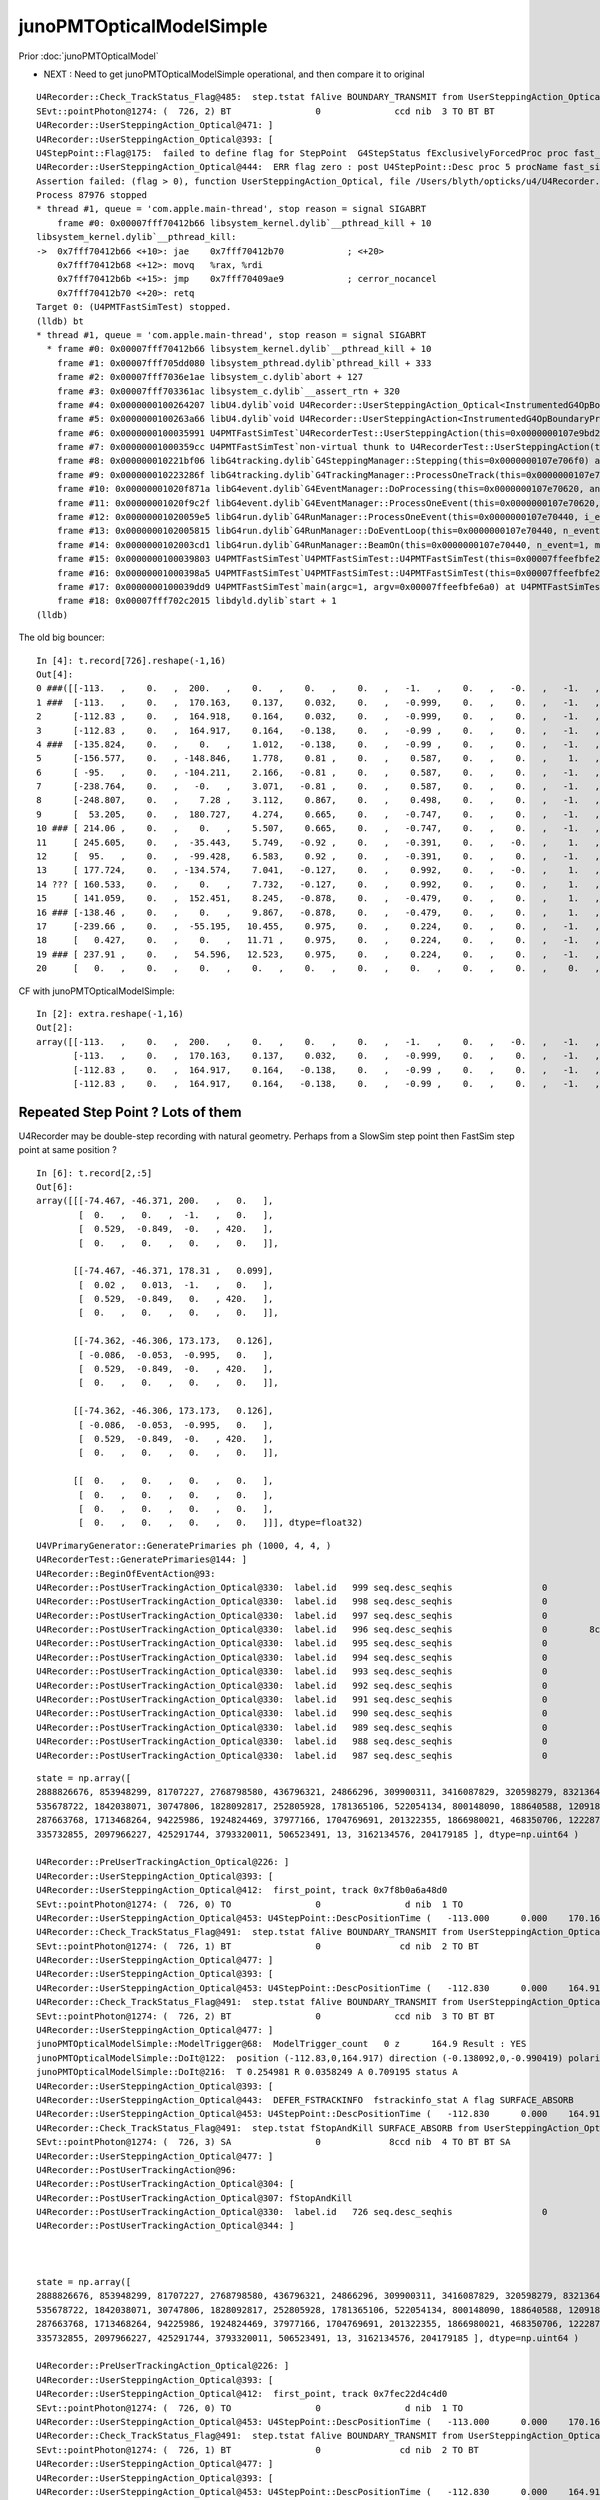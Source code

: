 junoPMTOpticalModelSimple
============================

Prior :doc:`junoPMTOpticalModel`

* NEXT : Need to get junoPMTOpticalModelSimple operational, and then compare it to original


::

    U4Recorder::Check_TrackStatus_Flag@485:  step.tstat fAlive BOUNDARY_TRANSMIT from UserSteppingAction_Optical
    SEvt::pointPhoton@1274: (  726, 2) BT                0              ccd nib  3 TO BT BT
    U4Recorder::UserSteppingAction_Optical@471: ]
    U4Recorder::UserSteppingAction_Optical@393: [
    U4StepPoint::Flag@175:  failed to define flag for StepPoint  G4StepStatus fExclusivelyForcedProc proc fast_sim_man procName fast_sim_man
    U4Recorder::UserSteppingAction_Optical@444:  ERR flag zero : post U4StepPoint::Desc proc 5 procName fast_sim_man procNameRaw fast_sim_man status 6 statusName fExclusivelyForcedProc bstat 2 bstatName FresnelRefraction flag 0 flagName .
    Assertion failed: (flag > 0), function UserSteppingAction_Optical, file /Users/blyth/opticks/u4/U4Recorder.cc, line 445.
    Process 87976 stopped
    * thread #1, queue = 'com.apple.main-thread', stop reason = signal SIGABRT
        frame #0: 0x00007fff70412b66 libsystem_kernel.dylib`__pthread_kill + 10
    libsystem_kernel.dylib`__pthread_kill:
    ->  0x7fff70412b66 <+10>: jae    0x7fff70412b70            ; <+20>
        0x7fff70412b68 <+12>: movq   %rax, %rdi
        0x7fff70412b6b <+15>: jmp    0x7fff70409ae9            ; cerror_nocancel
        0x7fff70412b70 <+20>: retq   
    Target 0: (U4PMTFastSimTest) stopped.
    (lldb) bt
    * thread #1, queue = 'com.apple.main-thread', stop reason = signal SIGABRT
      * frame #0: 0x00007fff70412b66 libsystem_kernel.dylib`__pthread_kill + 10
        frame #1: 0x00007fff705dd080 libsystem_pthread.dylib`pthread_kill + 333
        frame #2: 0x00007fff7036e1ae libsystem_c.dylib`abort + 127
        frame #3: 0x00007fff703361ac libsystem_c.dylib`__assert_rtn + 320
        frame #4: 0x0000000100264207 libU4.dylib`void U4Recorder::UserSteppingAction_Optical<InstrumentedG4OpBoundaryProcess>(this=0x0000000107e9a6e0, step=0x0000000107e70880) at U4Recorder.cc:445
        frame #5: 0x0000000100263a66 libU4.dylib`void U4Recorder::UserSteppingAction<InstrumentedG4OpBoundaryProcess>(this=0x0000000107e9a6e0, step=0x0000000107e70880) at U4Recorder.cc:99
        frame #6: 0x0000000100035991 U4PMTFastSimTest`U4RecorderTest::UserSteppingAction(this=0x0000000107e9bd20, step=0x0000000107e70880) at U4RecorderTest.h:162
        frame #7: 0x00000001000359cc U4PMTFastSimTest`non-virtual thunk to U4RecorderTest::UserSteppingAction(this=0x0000000107e9bd20, step=0x0000000107e70880) at U4RecorderTest.h:0
        frame #8: 0x000000010221bf06 libG4tracking.dylib`G4SteppingManager::Stepping(this=0x0000000107e706f0) at G4SteppingManager.cc:243
        frame #9: 0x000000010223286f libG4tracking.dylib`G4TrackingManager::ProcessOneTrack(this=0x0000000107e706b0, apValueG4Track=0x0000000107981780) at G4TrackingManager.cc:126
        frame #10: 0x00000001020f871a libG4event.dylib`G4EventManager::DoProcessing(this=0x0000000107e70620, anEvent=0x00000001079805c0) at G4EventManager.cc:185
        frame #11: 0x00000001020f9c2f libG4event.dylib`G4EventManager::ProcessOneEvent(this=0x0000000107e70620, anEvent=0x00000001079805c0) at G4EventManager.cc:338
        frame #12: 0x00000001020059e5 libG4run.dylib`G4RunManager::ProcessOneEvent(this=0x0000000107e70440, i_event=0) at G4RunManager.cc:399
        frame #13: 0x0000000102005815 libG4run.dylib`G4RunManager::DoEventLoop(this=0x0000000107e70440, n_event=1, macroFile=0x0000000000000000, n_select=-1) at G4RunManager.cc:367
        frame #14: 0x0000000102003cd1 libG4run.dylib`G4RunManager::BeamOn(this=0x0000000107e70440, n_event=1, macroFile=0x0000000000000000, n_select=-1) at G4RunManager.cc:273
        frame #15: 0x0000000100039803 U4PMTFastSimTest`U4PMTFastSimTest::U4PMTFastSimTest(this=0x00007ffeefbfe2e8) at U4PMTFastSimTest.cc:33
        frame #16: 0x00000001000398a5 U4PMTFastSimTest`U4PMTFastSimTest::U4PMTFastSimTest(this=0x00007ffeefbfe2e8) at U4PMTFastSimTest.cc:32
        frame #17: 0x0000000100039dd9 U4PMTFastSimTest`main(argc=1, argv=0x00007ffeefbfe6a0) at U4PMTFastSimTest.cc:49
        frame #18: 0x00007fff702c2015 libdyld.dylib`start + 1
    (lldb) 





The old big bouncer::

    In [4]: t.record[726].reshape(-1,16)                                                                                                                                             
    Out[4]: 
    0 ###([[-113.   ,    0.   ,  200.   ,    0.   ,    0.   ,    0.   ,   -1.   ,    0.   ,   -0.   ,   -1.   ,   -0.   ,  420.   ,    0.   ,    0.   ,    0.   ,    0.   ],
    1 ###  [-113.   ,    0.   ,  170.163,    0.137,    0.032,    0.   ,   -0.999,    0.   ,    0.   ,   -1.   ,    0.   ,  420.   ,    0.   ,    0.   ,    0.   ,    0.   ],
    2      [-112.83 ,    0.   ,  164.918,    0.164,    0.032,    0.   ,   -0.999,    0.   ,    0.   ,   -1.   ,    0.   ,  420.   ,    0.   ,    0.   ,    0.   ,    0.   ],
    3      [-112.83 ,    0.   ,  164.917,    0.164,   -0.138,    0.   ,   -0.99 ,    0.   ,    0.   ,   -1.   ,    0.   ,  420.   ,    0.   ,    0.   ,    0.   ,    0.   ],
    4 ###  [-135.824,    0.   ,    0.   ,    1.012,   -0.138,    0.   ,   -0.99 ,    0.   ,    0.   ,   -1.   ,    0.   ,  420.   ,    0.   ,    0.   ,    0.   ,    0.   ],
    5      [-156.577,    0.   , -148.846,    1.778,    0.81 ,    0.   ,    0.587,    0.   ,    0.   ,    1.   ,    0.   ,  420.   ,    0.   ,    0.   ,    0.   ,    0.   ],
    6      [ -95.   ,    0.   , -104.211,    2.166,   -0.81 ,    0.   ,    0.587,    0.   ,    0.   ,   -1.   ,    0.   ,  420.   ,    0.   ,    0.   ,    0.   ,    0.   ],
    7      [-238.764,    0.   ,   -0.   ,    3.071,   -0.81 ,    0.   ,    0.587,    0.   ,    0.   ,   -1.   ,    0.   ,  420.   ,    0.   ,    0.   ,    0.   ,    0.   ],
    8      [-248.807,    0.   ,    7.28 ,    3.112,    0.867,    0.   ,    0.498,    0.   ,    0.   ,   -1.   ,    0.   ,  420.   ,    0.   ,    0.   ,    0.   ,    0.   ],
    9      [  53.205,    0.   ,  180.727,    4.274,    0.665,    0.   ,   -0.747,    0.   ,    0.   ,   -1.   ,    0.   ,  420.   ,    0.   ,    0.   ,    0.   ,    0.   ],
    10 ### [ 214.06 ,    0.   ,    0.   ,    5.507,    0.665,    0.   ,   -0.747,    0.   ,    0.   ,   -1.   ,    0.   ,  420.   ,    0.   ,    0.   ,    0.   ,    0.   ],
    11     [ 245.605,    0.   ,  -35.443,    5.749,   -0.92 ,    0.   ,   -0.391,    0.   ,   -0.   ,    1.   ,    0.   ,  420.   ,    0.   ,    0.   ,    0.   ,    0.   ],
    12     [  95.   ,    0.   ,  -99.428,    6.583,    0.92 ,    0.   ,   -0.391,    0.   ,    0.   ,   -1.   ,    0.   ,  420.   ,    0.   ,    0.   ,    0.   ,    0.   ],
    13     [ 177.724,    0.   , -134.574,    7.041,   -0.127,    0.   ,    0.992,    0.   ,   -0.   ,    1.   ,    0.   ,  420.   ,    0.   ,    0.   ,    0.   ,    0.   ],
    14 ??? [ 160.533,    0.   ,    0.   ,    7.732,   -0.127,    0.   ,    0.992,    0.   ,    0.   ,    1.   ,    0.   ,  420.   ,    0.   ,    0.   ,    0.   ,    0.   ],
    15     [ 141.059,    0.   ,  152.451,    8.245,   -0.878,    0.   ,   -0.479,    0.   ,    0.   ,    1.   ,    0.   ,  420.   ,    0.   ,    0.   ,    0.   ,    0.   ],
    16 ### [-138.46 ,    0.   ,    0.   ,    9.867,   -0.878,    0.   ,   -0.479,    0.   ,    0.   ,    1.   ,    0.   ,  420.   ,    0.   ,    0.   ,    0.   ,    0.   ],
    17     [-239.66 ,    0.   ,  -55.195,   10.455,    0.975,    0.   ,    0.224,    0.   ,    0.   ,   -1.   ,    0.   ,  420.   ,    0.   ,    0.   ,    0.   ,    0.   ],
    18     [   0.427,    0.   ,    0.   ,   11.71 ,    0.975,    0.   ,    0.224,    0.   ,    0.   ,   -1.   ,    0.   ,  420.   ,    0.   ,    0.   ,    0.   ,    0.   ],
    19 ### [ 237.91 ,    0.   ,   54.596,   12.523,    0.975,    0.   ,    0.224,    0.   ,    0.   ,   -1.   ,    0.   ,  420.   ,    0.   ,    0.   ,    0.   ,    0.   ],
    20     [   0.   ,    0.   ,    0.   ,    0.   ,    0.   ,    0.   ,    0.   ,    0.   ,    0.   ,    0.   ,    0.   ,    0.   ,    0.   ,    0.   ,    0.   ,    0.   ]], dtype=float32)


CF with junoPMTOpticalModelSimple:: 

    In [2]: extra.reshape(-1,16)                                                                                                                                                                              
    Out[2]: 
    array([[-113.   ,    0.   ,  200.   ,    0.   ,    0.   ,    0.   ,   -1.   ,    0.   ,   -0.   ,   -1.   ,   -0.   ,  420.   ,    0.   ,    0.   ,    0.   ,    0.   ],
           [-113.   ,    0.   ,  170.163,    0.137,    0.032,    0.   ,   -0.999,    0.   ,    0.   ,   -1.   ,    0.   ,  420.   ,    0.   ,    0.   ,    0.   ,    0.   ],
           [-112.83 ,    0.   ,  164.917,    0.164,   -0.138,    0.   ,   -0.99 ,    0.   ,    0.   ,   -1.   ,   -0.   ,  420.   ,    0.   ,    0.   ,    0.   ,    0.   ],
           [-112.83 ,    0.   ,  164.917,    0.164,   -0.138,    0.   ,   -0.99 ,    0.   ,    0.   ,   -1.   ,   -0.   ,  420.   ,    0.   ,    0.   ,    0.   ,    0.   ]], dtype=float32)








Repeated Step Point ? Lots of them
-------------------------------------

U4Recorder may be double-step recording with natural geometry. 
Perhaps from a SlowSim step point then FastSim step point at same position ?

::

    In [6]: t.record[2,:5]
    Out[6]: 
    array([[[-74.467, -46.371, 200.   ,   0.   ],
            [  0.   ,   0.   ,  -1.   ,   0.   ],
            [  0.529,  -0.849,  -0.   , 420.   ],
            [  0.   ,   0.   ,   0.   ,   0.   ]],

           [[-74.467, -46.371, 178.31 ,   0.099],
            [  0.02 ,   0.013,  -1.   ,   0.   ],
            [  0.529,  -0.849,   0.   , 420.   ],
            [  0.   ,   0.   ,   0.   ,   0.   ]],

           [[-74.362, -46.306, 173.173,   0.126],
            [ -0.086,  -0.053,  -0.995,   0.   ],
            [  0.529,  -0.849,  -0.   , 420.   ],
            [  0.   ,   0.   ,   0.   ,   0.   ]],

           [[-74.362, -46.306, 173.173,   0.126],
            [ -0.086,  -0.053,  -0.995,   0.   ],
            [  0.529,  -0.849,  -0.   , 420.   ],
            [  0.   ,   0.   ,   0.   ,   0.   ]],

           [[  0.   ,   0.   ,   0.   ,   0.   ],
            [  0.   ,   0.   ,   0.   ,   0.   ],
            [  0.   ,   0.   ,   0.   ,   0.   ],
            [  0.   ,   0.   ,   0.   ,   0.   ]]], dtype=float32)




::

    U4VPrimaryGenerator::GeneratePrimaries ph (1000, 4, 4, )
    U4RecorderTest::GeneratePrimaries@144: ]
    U4Recorder::BeginOfEventAction@93: 
    U4Recorder::PostUserTrackingAction_Optical@330:  label.id   999 seq.desc_seqhis                 0             8ccd nib  4 TO BT BT SA
    U4Recorder::PostUserTrackingAction_Optical@330:  label.id   998 seq.desc_seqhis                 0             8ccd nib  4 TO BT BT SA
    U4Recorder::PostUserTrackingAction_Optical@330:  label.id   997 seq.desc_seqhis                 0           8cbccd nib  6 TO BT BT BR BT SA
    U4Recorder::PostUserTrackingAction_Optical@330:  label.id   996 seq.desc_seqhis                 0        8cccccccd nib  9 TO BT BT BT BT BT BT BT SA
    U4Recorder::PostUserTrackingAction_Optical@330:  label.id   995 seq.desc_seqhis                 0             8ccd nib  4 TO BT BT SA
    U4Recorder::PostUserTrackingAction_Optical@330:  label.id   994 seq.desc_seqhis                 0             8ccd nib  4 TO BT BT SA
    U4Recorder::PostUserTrackingAction_Optical@330:  label.id   993 seq.desc_seqhis                 0             8ccd nib  4 TO BT BT SA
    U4Recorder::PostUserTrackingAction_Optical@330:  label.id   992 seq.desc_seqhis                 0             8ccd nib  4 TO BT BT SA
    U4Recorder::PostUserTrackingAction_Optical@330:  label.id   991 seq.desc_seqhis                 0             8ccd nib  4 TO BT BT SA
    U4Recorder::PostUserTrackingAction_Optical@330:  label.id   990 seq.desc_seqhis                 0            8cccd nib  5 TO BT BT BT SA
    U4Recorder::PostUserTrackingAction_Optical@330:  label.id   989 seq.desc_seqhis                 0             8ccd nib  4 TO BT BT SA
    U4Recorder::PostUserTrackingAction_Optical@330:  label.id   988 seq.desc_seqhis                 0             8ccd nib  4 TO BT BT SA
    U4Recorder::PostUserTrackingAction_Optical@330:  label.id   987 seq.desc_seqhis                 0            8bbcd nib  5 TO BT BR BR SA




::

    state = np.array([ 
    2888826676, 853948299, 81707227, 2768798580, 436796321, 24866296, 309900311, 3416087829, 320598279, 83213646, 
    535678722, 1842038071, 30747806, 1828092817, 252805928, 1781365106, 522054134, 800148090, 188640588, 1209180860, 
    287663768, 1713468264, 94225986, 1924824469, 37977166, 1704769691, 201322355, 1866980021, 468350706, 1222870066, 
    335732855, 2097966227, 425291744, 3793320011, 506523491, 13, 3162134576, 204179185 ], dtype=np.uint64 )

    U4Recorder::PreUserTrackingAction_Optical@226: ]
    U4Recorder::UserSteppingAction_Optical@393: [
    U4Recorder::UserSteppingAction_Optical@412:  first_point, track 0x7f8b0a6a48d0
    SEvt::pointPhoton@1274: (  726, 0) TO                0                d nib  1 TO
    U4Recorder::UserSteppingAction_Optical@453: U4StepPoint::DescPositionTime (   -113.000      0.000    170.163      0.137)
    U4Recorder::Check_TrackStatus_Flag@491:  step.tstat fAlive BOUNDARY_TRANSMIT from UserSteppingAction_Optical
    SEvt::pointPhoton@1274: (  726, 1) BT                0               cd nib  2 TO BT
    U4Recorder::UserSteppingAction_Optical@477: ]
    U4Recorder::UserSteppingAction_Optical@393: [
    U4Recorder::UserSteppingAction_Optical@453: U4StepPoint::DescPositionTime (   -112.830      0.000    164.917      0.164)
    U4Recorder::Check_TrackStatus_Flag@491:  step.tstat fAlive BOUNDARY_TRANSMIT from UserSteppingAction_Optical
    SEvt::pointPhoton@1274: (  726, 2) BT                0              ccd nib  3 TO BT BT
    U4Recorder::UserSteppingAction_Optical@477: ]
    junoPMTOpticalModelSimple::ModelTrigger@68:  ModelTrigger_count   0 z      164.9 Result : YES
    junoPMTOpticalModelSimple::DoIt@122:  position (-112.83,0,164.917) direction (-0.138092,0,-0.990419) polarization (0,-1,0) surface_normal (-0.353306,0,0.935508)
    junoPMTOpticalModelSimple::DoIt@216:  T 0.254981 R 0.0358249 A 0.709195 status A
    U4Recorder::UserSteppingAction_Optical@393: [
    U4Recorder::UserSteppingAction_Optical@443:  DEFER_FSTRACKINFO  fstrackinfo_stat A flag SURFACE_ABSORB
    U4Recorder::UserSteppingAction_Optical@453: U4StepPoint::DescPositionTime (   -112.830      0.000    164.917      0.164)
    U4Recorder::Check_TrackStatus_Flag@491:  step.tstat fStopAndKill SURFACE_ABSORB from UserSteppingAction_Optical
    SEvt::pointPhoton@1274: (  726, 3) SA                0             8ccd nib  4 TO BT BT SA
    U4Recorder::UserSteppingAction_Optical@477: ]
    U4Recorder::PostUserTrackingAction@96: 
    U4Recorder::PostUserTrackingAction_Optical@304: [
    U4Recorder::PostUserTrackingAction_Optical@307: fStopAndKill
    U4Recorder::PostUserTrackingAction_Optical@330:  label.id   726 seq.desc_seqhis                 0             8ccd nib  4 TO BT BT SA
    U4Recorder::PostUserTrackingAction_Optical@344: ]



    state = np.array([ 
    2888826676, 853948299, 81707227, 2768798580, 436796321, 24866296, 309900311, 3416087829, 320598279, 83213646, 
    535678722, 1842038071, 30747806, 1828092817, 252805928, 1781365106, 522054134, 800148090, 188640588, 1209180860, 
    287663768, 1713468264, 94225986, 1924824469, 37977166, 1704769691, 201322355, 1866980021, 468350706, 1222870066, 
    335732855, 2097966227, 425291744, 3793320011, 506523491, 13, 3162134576, 204179185 ], dtype=np.uint64 )

    U4Recorder::PreUserTrackingAction_Optical@226: ]
    U4Recorder::UserSteppingAction_Optical@393: [
    U4Recorder::UserSteppingAction_Optical@412:  first_point, track 0x7fec22d4c4d0
    SEvt::pointPhoton@1274: (  726, 0) TO                0                d nib  1 TO
    U4Recorder::UserSteppingAction_Optical@453: U4StepPoint::DescPositionTime (   -113.000      0.000    170.163      0.137)
    U4Recorder::Check_TrackStatus_Flag@491:  step.tstat fAlive BOUNDARY_TRANSMIT from UserSteppingAction_Optical
    SEvt::pointPhoton@1274: (  726, 1) BT                0               cd nib  2 TO BT
    U4Recorder::UserSteppingAction_Optical@477: ]
    U4Recorder::UserSteppingAction_Optical@393: [
    U4Recorder::UserSteppingAction_Optical@453: U4StepPoint::DescPositionTime (   -112.830      0.000    164.918      0.164)
    U4Recorder::Check_TrackStatus_Flag@491:  step.tstat fAlive BOUNDARY_TRANSMIT from UserSteppingAction_Optical
    SEvt::pointPhoton@1274: (  726, 2) BT                0              ccd nib  3 TO BT BT
    U4Recorder::UserSteppingAction_Optical@477: ]
    junoPMTOpticalModel::ModelTrigger_@267: junoPMTOpticalModel::ModelTrigger photon_id    726 ret 1
    junoPMTOpticalModel::ModelTrigger@161:  ModelTrigger_count   0 Result : YES
    junoPMTOpticalModel::DoIt@301: junoPMTOpticalModel::DoIt pmtid 0
    junoPMTOpticalModel::setEnergyThickness@786: junoPMTOpticalModel::setEnergyThickness energy 2.952e-06 energy_eV 2.952 _wavelength  0.00042 _wavelength/nm  420 n_glass 1.48426 n_coating 1.94133 k_coating 0 n_photocathode 2.27348 k_photocathode 1.40706
    junoPMTOpticalModel::UpdateTrackInfo@556: 




Flip the Simple approach with::

    export hama_UseNaturalGeometry=0
    export hama_UseNaturalGeometry=1


Without::

    fastTrack.GetPrimaryTrack()->GetStep()
        ->GetPostStepPoint()->SetStepStatus(fGeomBoundary);

Get::

    U4Recorder::UserSteppingAction_Optical@393: [
    U4StepPoint::Flag@175:  failed to define flag for StepPoint  G4StepStatus fExclusivelyForcedProc proc fast_sim_man procName fast_sim_man
    U4Recorder::UserSteppingAction_Optical@450:  ERR flag zero : post U4StepPoint::Desc proc 5 procName fast_sim_man procNameRaw fast_sim_man status 6 statusName fExclusivelyForcedProc bstat 2 bstatName FresnelRefraction flag 0 flagName .
    Assertion failed: (flag > 0), function UserSteppingAction_Optical, file /Users/blyth/opticks/u4/U4Recorder.cc, line 451.
    ./U4PMTFastSimTest.sh: line 87: 92403 Abort trap: 6           $bin
    ./U4PMTFastSimTest.sh run error
    epsilon:tests blyth$ 


Maybe the reason for fake same material volumes is because cannot stop the ordinary G4OpBoundary running 
before the FastSim ? 

HMM: if thats the case, there is perhaps a way to define G4Region associated with "ghost volumes" ?


::

    123 inline void G4FastStep::ForceSteppingHitInvocation()
    124 {
    125   ProposeSteppingControl(NormalCondition);
    126 }





Maybe its being kicked from SlowSlim to FastSim and not going anyhere ?

:: 

    In [6]: seqhis_(t.seq[328,0])
    Out[6]: ['TO BT BT BT BT BR BT SA', '?0?']





    In [5]: t.record[328,:10]                                                                                                                                    
    Out[5]: 
    array([[[  86.   ,    0.   ,  200.   ,    0.   ],
            [   0.   ,    0.   ,   -1.   ,    0.   ],
            [  -0.   ,   -1.   ,   -0.   ,  420.   ],
            [   0.   ,    0.   ,    0.   ,    0.   ]],

           [[  86.   ,    0.   ,  178.779,    0.097],
            [  -0.024,    0.   ,   -1.   ,    0.   ],
            [   0.   ,   -1.   ,    0.   ,  420.   ],
            [   0.   ,    0.   ,    0.   ,    0.   ]],

           [[  85.879,    0.   ,  173.649,    0.123],
            [   0.098,    0.   ,   -0.995,    0.   ],
            [   0.   ,   -1.   ,   -0.   ,  420.   ],
            [   0.   ,    0.   ,    0.   ,    0.   ]],

           [[  85.879,    0.   ,  173.649,    0.123],
            [   0.002,    0.   ,   -1.   ,    0.   ],
            [   0.   ,   -1.   ,    0.   ,  420.   ],
            [   0.   ,    0.   ,    0.   ,    0.   ]],

           [[  85.879,    0.   ,  173.649,    0.123],
            [  -0.066,    0.   ,   -0.998,    0.   ],
            [   0.   ,   -1.   ,    0.   ,  420.   ],
            [   0.   ,    0.   ,    0.   ,    0.   ]],

           [[  85.879,    0.   ,  173.649,    0.123],
            [   0.45 ,    0.   ,    0.893,    0.   ],
            [   0.   ,   -1.   ,    0.   ,  420.   ],
            [   0.   ,    0.   ,    0.   ,    0.   ]],

           [[  88.165,    0.   ,  178.188,    0.14 ],
            [   0.467,    0.   ,    0.884,    0.   ],
            [  -0.   ,   -1.   ,    0.   ,  420.   ],
            [   0.   ,    0.   ,    0.   ,    0.   ]],

           [[ 522.064,    0.   , 1000.   ,    4.403],
            [   0.467,    0.   ,    0.884,    0.   ],
            [   0.   ,   -1.   ,    0.   ,  420.   ],
            [   0.   ,    0.   ,    0.   ,    0.   ]],

           [[   0.   ,    0.   ,    0.   ,    0.   ],
            [   0.   ,    0.   ,    0.   ,    0.   ],

